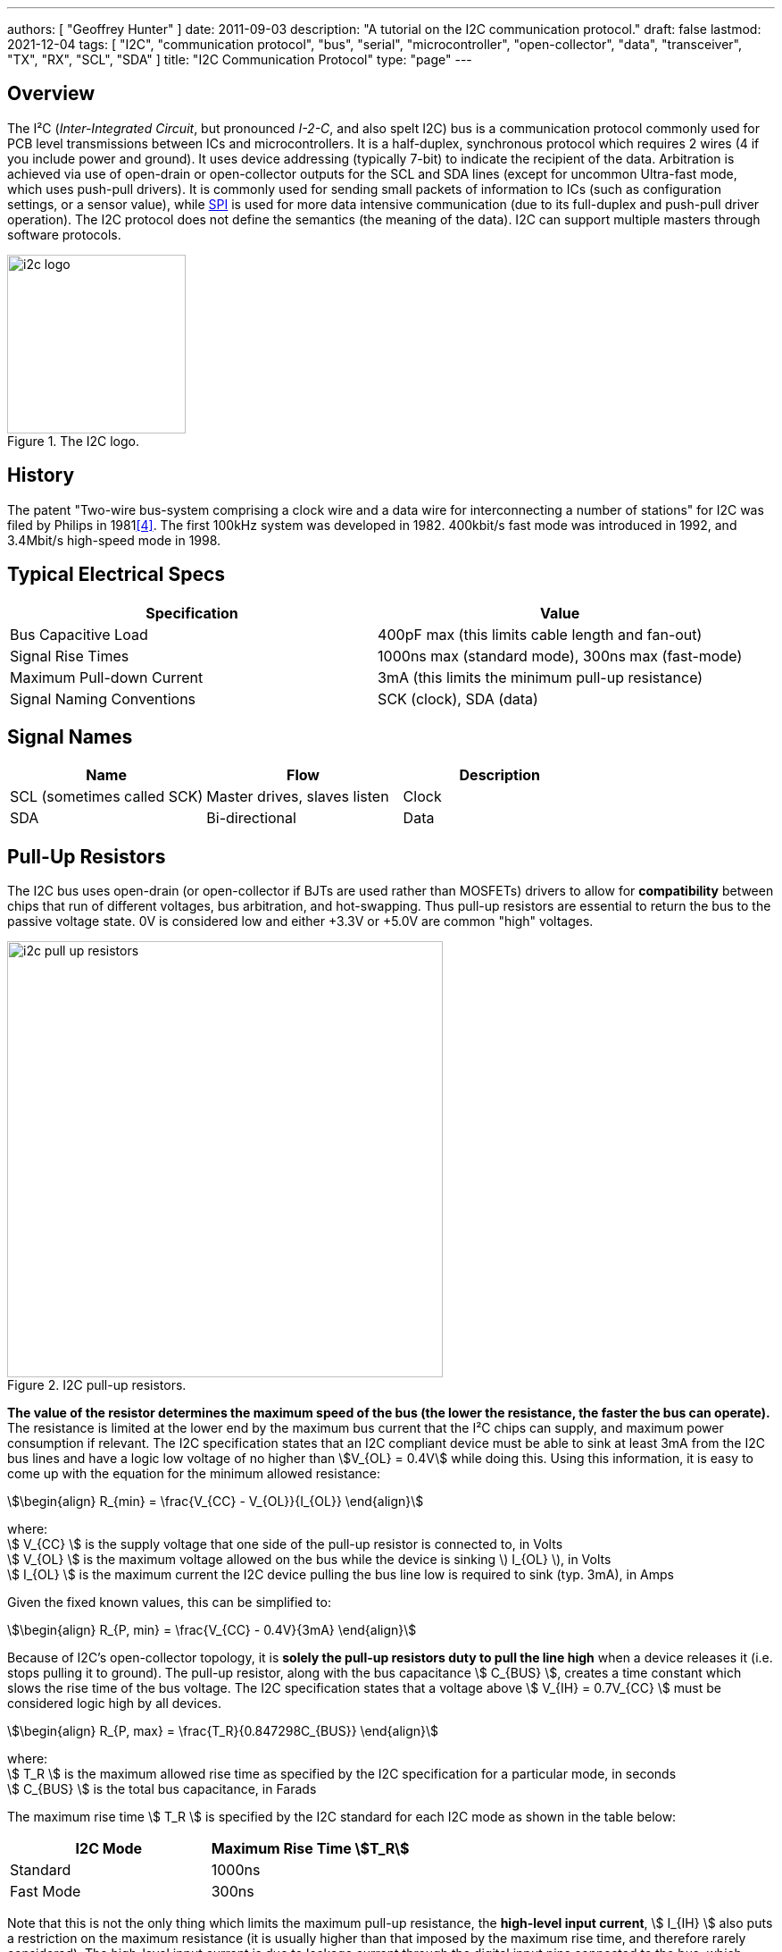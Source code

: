 ---
authors: [ "Geoffrey Hunter" ]
date: 2011-09-03
description: "A tutorial on the I2C communication protocol."
draft: false
lastmod: 2021-12-04
tags: [ "I2C", "communication protocol", "bus", "serial", "microcontroller", "open-collector", "data", "transceiver", "TX", "RX", "SCL", "SDA" ]
title: "I2C Communication Protocol"
type: "page"
---

:imagesdir: {{< permalink >}}

== Overview

The I²C (_Inter-Integrated Circuit_, but pronounced _I-2-C_, and also spelt I2C) bus is a communication protocol commonly used for PCB level transmissions between ICs and microcontrollers. It is a half-duplex, synchronous protocol which requires 2 wires (4 if you include power and ground). It uses device addressing (typically 7-bit) to indicate the recipient of the data. Arbitration is achieved via use of open-drain or open-collector outputs for the SCL and SDA lines (except for uncommon Ultra-fast mode, which uses push-pull drivers). It is commonly used for sending small packets of information to ICs (such as configuration settings, or a sensor value), while link:/electronics/communication-protocols/spi-communication-protocol/[SPI] is used for more data intensive communication (due to its full-duplex and push-pull driver operation). The I2C protocol does not define the semantics (the meaning of the data). I2C can support multiple masters through software protocols.

.The I2C logo.
image::i2c-logo.gif[width=200px]

== History

The patent "Two-wire bus-system comprising a clock wire and a data wire for interconnecting a number of stations" for I2C was filed by Philips in 1981<<bib-patent-i2c>>. The first 100kHz system was developed in 1982. 400kbit/s fast mode was introduced in 1992, and 3.4Mbit/s high-speed mode in 1998.

== Typical Electrical Specs

|===
| Specification | Value

| Bus Capacitive Load
| 400pF max (this limits cable length and fan-out)

| Signal Rise Times
| 1000ns max (standard mode), 300ns max (fast-mode)

| Maximum Pull-down Current
| 3mA (this limits the minimum pull-up resistance)

| Signal Naming Conventions
| SCK (clock), SDA (data)
|===

== Signal Names

|===
| Name | Flow | Description

| SCL (sometimes called SCK)
| Master drives, slaves listen
| Clock

| SDA
| Bi-directional
| Data
|===

== Pull-Up Resistors

The I2C bus uses open-drain (or open-collector if BJTs are used rather than MOSFETs) drivers to allow for **compatibility** between chips that run of different voltages, bus arbitration, and hot-swapping. Thus pull-up resistors are essential to return the bus to the passive voltage state. 0V is considered low and either +3.3V or +5.0V are common "high" voltages.

.I2C pull-up resistors.
image::i2c-pull-up-resistors.png[width=488px]

**The value of the resistor determines the maximum speed of the bus (the lower the resistance, the faster the bus can operate).** The resistance is limited at the lower end by the maximum bus current that the I²C chips can supply, and maximum power consumption if relevant. The I2C specification states that an I2C compliant device must be able to sink at least 3mA from the I2C bus lines and have a logic low voltage of no higher than stem:[V_{OL} = 0.4V] while doing this. Using this information, it is easy to come up with the equation for the minimum allowed resistance:

[stem]
++++
\begin{align} R_{min} = \frac{V_{CC} - V_{OL}}{I_{OL}} \end{align}
++++

[.text-center]
where: +
stem:[ V_{CC} ] is the supply voltage that one side of the pull-up resistor is connected to, in Volts +
stem:[ V_{OL} ] is the maximum voltage allowed on the bus while the device is sinking \) I_{OL} \), in Volts +
stem:[ I_{OL} ] is the maximum current the I2C device pulling the bus line low is required to sink (typ. 3mA), in Amps +

Given the fixed known values, this can be simplified to:

[stem]
++++
\begin{align} R_{P, min} = \frac{V_{CC} - 0.4V}{3mA} \end{align}
++++

Because of I2C's open-collector topology, it is **solely the pull-up resistors duty to pull the line high** when a device releases it (i.e. stops pulling it to ground). The pull-up resistor, along with the bus capacitance stem:[ C_{BUS} ], creates a time constant which slows the rise time of the bus voltage. The I2C specification states that a voltage above stem:[ V_{IH} = 0.7V_{CC} ] must be considered logic high by all devices.

[stem]
++++
\begin{align} R_{P, max} = \frac{T_R}{0.847298C_{BUS}} \end{align}
++++

[.text-center]
where: +
stem:[ T_R ] is the maximum allowed rise time as specified by the I2C specification for a particular mode, in seconds +
stem:[ C_{BUS} ] is the total bus capacitance, in Farads

The maximum rise time stem:[ T_R ] is specified by the I2C standard for each I2C mode as shown in the table below:

|===
| I2C Mode | Maximum Rise Time stem:[T_R]

| Standard | 1000ns
| Fast Mode | 300ns
|===

Note that this is not the only thing which limits the maximum pull-up resistance, the **high-level input current**, stem:[ I_{IH} ] also puts a restriction on the maximum resistance (it is usually higher than that imposed by the maximum rise time, and therefore rarely considered). The high-level input current is due to leakage current through the digital input pins connected to the bus, which creates a constant voltage drop over the pull-up resistors (remember, it's the resistors which are pulling the bus line high).

Typical pull-up resistor values are 10kΩ for up to a 100kHz bud rate, and 1kΩ for up to a 400kHz baud rate. External pull-up resistors should be used as normally, the internal pull-up of microcontroller ports and other I2C compliant devices have too high a resistance (100kΩ-1MΩ).

A **gotcha** during PCB design is to unintentionally **add multiple pull-up resistors to each bus line**. Maybe you added pull-up resistors to every I2C slave device, and then connected them to the same bus? Maybe you designed a plug-in board which had an I2C slave on it, and added resistors to that too? In any case, **try and make sure there is only one set of pull-up resistors**, associated with the I2C bus master. If you do need to have multiple resistors, make sure their **combined equivalent resistance does not violate** the I2C specifications.

== Transmission Speeds

=== Overview

The data on an I2C bus can be transmitted at different rates, depending on what modes both the transmitter and receiver support. The following table outline the modes and the maximum speeds at which data can be transmitted on them. 

NOTE: Because the data is clocked, there is almost no minimum speed (unless the device implements some sort of time-out feature).

|===
| I2C Mode               | Maximum Speed | Maximum Bus Capacitance | Drive

| Standard               | 100kbit/s     | 400pF                   | Open drain
| Fast-mode (Fm)         | 400kbit/s     | 400pF                   | Open drain
| Fast-mode Plus (Fm+)   | 1Mbit/s       | 550pF                   | Open drain
| High-speed mode (Hs)   | 1.7Mbit/s     | 400pF                   | Open drain
| High-speed (Hs)        | 3.4Mbit/s     | 100pF                   | Open drain
| Ultra-fast mode (UFm)  | 5Mbit/s       | n/a                     | Push-pull<<bib-i2c-bus-ufm>>
|===

=== Standard

The standard communication rate (a.k.a. original speed) allows communication speeds of up to 100kHz. This is typically the maximum speed if a special speed mode is not mentioned.

=== Fast Mode (Fm)

Fast mode is a mode of operation for the I2C bus that allows devices to communicate at speeds of up to 400kHz. It is supported by a great number of I2C devices.

=== Fast Mode Plus (Fm+)

Fast mode plus (Fm+) is an extension of I2C Fast mode which allows devices to communicate at speeds of up to 1MHz. It was introduced by Phillips Semiconductors (which is now NXP) in April 2006. It is occasionally used for I2C devices which require high data throughput.

=== High-Speed (Hs)

The high-speed mode allows for communication rates of up to 3.4MHz, which makes it the fastest I2C mode available. It is an **officially supported** mode of operation, however, not many I2C devices support this mode of operation (the competing link:/electronics/communication-protocols/spi-communication-protocol[SPI communication protocol]) seems to be the preferred way of doing things at >1Mbps). One of the key differences between all other speed modes and high-speed mode is the **current sourcing** capabilities of the master device in Hs mode. This allows the **master to inject current onto the I2C lines to drive them high** faster than what pull-up resistors on their own would allow.

Also, the clock signal has a high to low ratio of 1:2, which is different the the ratio of 1:1 for all other modes.

=== Ultra-fast Mode (UFm)

_Ultra-fast Mode_ (UFm) is currently the fastest mode of I2C available, with a speed of 5Mbit/s. It is drastically different from all other modes because it uses push-pull drivers rather than open-drain drivers. This means that the bus is no longer bi-directional, and data is sent from master to slaves only. Slaves do not send an acknowledge bit<<bib-i2c-bus-ufm>>.

Ultra-fast mode is almost primarily used for LED drivers, for example the link:https://www.nxp.com/products/power-management/lighting-driver-and-controller-ics/ic-led-controllers/24-bit-ufm-5-mhz-ic-bus-100-ma-40-v-led-driver:PCU9656B[PCU9656B 24-Bit UFm 5MHz I²C-Bus 100mA 40V LED Driver from NXP].

## I²C Bus Protocols And Variants

There are variants on the I2C bus, defined and implemented by various manufactures. These include:

* SMBus - The System Management Bus. Only works with a single slave. Uses less current, but operates at a lower speed.
* PMBus - Extends the SMBus functionality
* IPMB - The Intelligent Platform Management Bus
* TWI - The Two-Wire Interface. A name used by some vendors (including ATMEL), to describe a I2C bus (exactly identical).
* ACCESS.bus
* DDC, E-DDC - (Enhanced) Display Data Channel, used by the HDMI protocol send data from the sink to the source about what resolutions and frame rates it supports. The HDMI specification says it must support standard rate I2C (100kbit/s), with optional support for fast mode (400kbit/s).

== I2C Applications And Uses In Industry

* Automotive (although the CAN/LIN bus is more popular in automotive environments due to the higher noise resistance)
* Consumer
* Industrial (ethernet is also popular for industrial control)
* Mobile
* Telecom/networking
* Radio/T.V.

.A typical application schematic for an I2C I/O expander.
image::typical-application-schematic-for-i2c-io-expander.png[width=400px]

=== Display Protocols (VGA, DVI and HDMI)

I2C is used within the VGA, DVI and HDMI protocols<<bib-ken-shirriff-vga-i2c>> to share additional information between the connected devices (it is not used for the visual signal). They call this signal which uses I2C the DDC (_Display Data Channel_) signal. The protocol is implemented in such a way that on the monitor side, all you need to do is hook up a standard I2C EEPROM memory chip<<bib-elec-se-hdmi-and-i2c>>.

== Addressing

All I2C slave devices must have an address. This address is used by the master to select which device to talk with. Standard addresses are 7 bits long, with a 10-bit extension being rather uncommon. In the case of a 7-bit address, it is left shifted by one and packed into the first byte which is sent across the I2C bus by the master (the final bit, bit 0, of the first byte, is used to signal whether a read or write operation is about to take place).

=== Multiple ICs, Same Address?

Connecting two identical devices (e.g. lets say you have two temperature sensors) onto the same I2C bus, both with the same pre-programmed I2C address means that that the master cannot address them individually and functionality is severely reduced. To overcome this, many I2C slave ICs also come with a few address pins. These address pins are digital inputs and control what I2C address the slave will respond to. A typical device with two address pins allows the designer to connect up to four identical ICs to the same I2C bus by connecting the address pins to different combinations of stem:[V_{CC}] and GND.

Newer pin-constrained I2C slave devices allow you to connect the address pins up to SCL and SDA to further increase the number of assignable addresses. With two address pins, and the possibility of connecting each up to either stem:[V_{CC}], GND, SCL or SDA, gives a total of 16 different I2C addresses (stem:[n = 4^2]).

.The logic table (truth table) of the I2C address pins on the TI INA226 IC. Notice how you can connect the address pins up to SCL or SDA as well as the standard VS and GND, to give a total of 16 possible I2C addresses<<bib-ti-ina226-power-mon>>.
image::i2c-slave-address-pins-logic-table-with-scl-sda-ability-ti-ina226.png[width=800px,link="{{< permalink >}}/i2c-slave-address-pins-logic-table-with-scl-sda-ability-ti-ina226.png"]

Another way the address issue is addressed (that could be worded better) is by the manufacturer providing a range of orderable part number for the same chip, but with different I2C addresses. One such example is the ADS1100 ADC by TI in a tiny SOT-23-6 package. There are no spare pins for address configuration on this 6-pin package -- instead, you can order 8 different parts which have a different I2C address in the range `0b1001000-0b1001111` (as shown in <<ads1100-adc-packaging-information>>)<<bib-ti-ads1100-adc>>.

[[ads1100-adc-packaging-information]]
.The different part numbers for the ADS1100 ADC. Each part number comes with a different I2C address<<bib-ti-ads1100-adc>>.
image::ads1100-adc-packaging-information.png[width=600px,link="{{< permalink >}}/ads1100-adc-packaging-information.png"]

### Reserved I2C Addresses

The I2C specification reserves some addresses for special purposes. Because of these reserved addresses, only 112 addresses are available to I2C devices using the 7-bit address scheme. Do not set your device to use these addresses listed below.

|===
| Reserved Address | Description

| stem:[0000000 0] | General call.
| stem:[0000000 1] | Start byte.
| stem:[0000001 x] | CBUS addresses.
| stem:[0000010 x] | Reserved for different bus formats.
| stem:[0000011 x] | Reserved for future purposes.
| stem:[00001xx x] | High-speed master code.
| stem:[11110xx x] | 10-bit slave addressing.
| stem:[11111xx x] | Reserved for future purposes.
|===

=== General Call

stem:[0000000(0)] is the I2C address for a general call. It is used by the **master to address all the slaves on an I2C bus at once**. The second byte contains the command the master wishes to send all the slaves. These commands, as they are generic, are also specified as part of the I2C protocol.

=== Start Byte

stem:[000000(1)] is the I2C address for a **start byte**. The start byte was added to the I2C specification to allow microcontrollers without dedicated I2C peripherals to use the I2C bus without consuming too much power when having to poll the I2C lines at a high speed to detect the start of a transmission (a technique referred to as bit banging). Instead, the microcontroller only has to detect one of the seven 0's in the start byte at a slower polling speed, and then switch to a high rate for the rest of the transmission. The master transmits a start condition, the start byte, a **dummy acknowledge pulse**, a repeated start condition, and then the actual transmission.

### CBUS

stem:[0000001(x)] is the I2C address reserved for CBUS addresses. CBUS is a three-wire bus with a different transmission format to I2C, and is used in home automation products. This reserved address allows CBUS receivers to be connected to I2C buses. I2C devices should ignore any messages sent to this address.

CBUS addressing over I2C is very uncommon.

### 10-bit Addressing

Due to the rise in popularity of the I2C protocol and the limited amount of addresses available with the original 7-bit addressing scheme (leading to address clashes), a 10-bit addressing scheme was introduced. 10-bit addressing gives an additional 1024 unique addresses.

The 10-bit addressing scheme involves two address bytes (instead of just one). The first byte includes the bits `11110` (in bit positions `7:3`) which is a _reserved code_ to indicate that a 10-bit address follows. The actual 10-bit address is sent in bits `2:1` of the first address byte (the MSB) and bits `7:0` of the second address byte (LSB).

.The bit pattern of the two address bytes in the I2C 10-bit addressing scheme. Image from http://www.i2c-bus.org/.
image::i2c-10-bit-addressing-scheme-bit-pattern-of-address-bytes.gif[width=1000px]

Bit `0` of the first address byte is the read/not-write (RnW) bit. **Note that when using the 10-bit addressing scheme, this must be set to 0.** Thus, to perform a read operation, a _combined transfer_ must be used. In a _combined transfer_, the above two bytes are sent with the RnW bit set to `0`, then a repeated start, then the first address byte again, but with the RnW bit set to `1`. A read operation then may be performed as usual.

The 10-bit addressing scheme has been to designed so that it can work on a bus alongside the 7-bit addressing scheme.

## Transmission Distances And Buffer's

.An example from a NXP application note showing how their P82B96 I2C-bus buffering IC can utilise buffering and twisted pairs to increase the I2C communication distance.
image::i2c-buffer-ic-example.jpg[width=800px]

If you are following the I2C spec, the transmission distance is usually limited to a few metres due the max line capacitance rated at 400pF. Speaking from personal experience, when trying to get I2C to work through long cables, cross-talk is usually the problem which stops the communications from working. The cross-capacitance between the SCL and SDA lines results in the signals mixing together, and often your start condition won't work because the SDA line being pulled low will couple into the SCL and pull that low too, invalidating the transmission. Slowing down the transition speeds could help this (aka drive strength), but the rise /fall times is typically limited to a maximum of 300ns.

The picture below shows how cross-coupling can introduce noise onto the SDA and SCL lines when using long cables. This shows SCL (yellow) and SDA (blue) over an 8m ethernet cable.

.The cross-talk noise that occurs on long I2C transmission lines. This shows SCL (yellow) and SDA (blue) over a 20m ethernet cable.
image::i2c-noise-from-long-cable.jpg[width=387px]

### Using Twisted Pair Cabling And A Buffer IC

I have had very good results with using twisted-pair cabling along with the P82B96 buffer IC to extend the length of the I2C bus. With the SDA and SCL lines connected to wires in different pairs, and then either power or ground connected to the other wire in each pair, I have managed to transmit I2C at 50kHz through a 30m cable. Make sure power and ground are decoupled well at each end with 100nF ceramic capacitors. Using a data/clock line and either power or ground in a twisted pair couples them tightly together, and reduces the amount of emissions that couple onto other wires in the cable. Cat5e ethernet cable can be used (although you only use 2 of the 4 pairs if following the above example).

The picture below shows the difference grounding the other wire in a pair makes when transmitting I2C over twisted pair cables. The yellow trace is SCK (for reference), the white trace is SDA with the second wire floating, and the blue trace is SDA when the second wire is either grounded or connected to VCC. Notice a great reduction in cross-coupling on the blue trace.

.The difference grounding the other wire in a pair makes when transmitting I2C over twisted pair cables. The yellow trace is SCK (for reference), the white trace is SDA with the second wire floating, and the blue trace is SDA when the second wire is either grounded or connected to VCC. Notice a great reduction in cross-coupling on the blue trace. This was over a 20m ethernet cable.
image::i2c-long-cable-ground-no-ground.jpg[width=364px]

The I2C transmission distance can also be extended by using I2C buffer IC's. These chips buffer the inputs and provide high output drive signals useful for sending down long cables. Some also support RX/TX splitting (sending the RX and TX signals from the SDA down separate lines to increase transmission times), as well as differential line driving). Buffering the I2C lines introduces a 'lock-up' problem, in which if the bus is driven low, the receiver will keep it low even after the sender has released it. To stop this from happening, manufacturers cleverly introduced two 'logic-low' levels, which both conform to the logic-low of the I2C standard. Typically anything 0.5V is counted as a true 'low' (which is propagated through the buffer), while anything between 0.5V and 0.9V is a buffer-generated low which is not propagated.

The transmission distance could also be extended by using I2C controllers or bridges that convert the comm protocol into another (e.g. UART) before sending. But this is kinda cheating, isn't it?

If you follow by example, Nintendo's Wii hand controller is a good example of a device that uses I2C over a longer-than-designed-for distance. Their controller cables can be up to 2m in length with the extension.

## Rise-time Accelerators

Rise-time accelerators, such as those used on the link:http://www.nxp.com/documents/data_sheet/PCA9507.pdf[NXP PCA9507 2-wire Serial Bus Extender], can be used to extend the length of an I2C bus. They work by intelligently detecting when the bus voltage is rising (being pulled up by the pull-up resistors), and then injecting current to shorten the time it takes for the bus to reach a logic high voltage level. The current injector is then quickly turned off, allowing the I2C line to be pulled low again.

## Hot-Swapping

### Precharging

A clever I2C trick for hot-swapping capability is to pre-charge the bus lines, as used on the link:http://www.marutsu.co.jp/contents/shop/marutsu/datasheet/PCA9511.pdf[NXP PCA9511 Hot-swappable I2C Bus Buffer] (this also features rise-time accelerators). During insertion (assuming this chip is on a hot-swappable device which uses I2C), the bus lines are pre-charged to about 1V, which limits the worst-case capacitive disturbances on insertion due the I2C lines being a different voltage levels.

## Clock Stretching

A slave device can indicate that it is not ready to receive new data by holding the clock line (SCL) low. This tells the master to wait until the clock line is high before sending more data.

## Complimentary/Useful I2C Devices

* I/O Expanders - Used for trace reduction and routing simplification. Basically an IC with digital ports that can be turned on or off through I2C communication. Used to compliment processors with limited I/O, and drive port-hungry peripherals such as keypads (you can also get dedicated I2C keypad controllers)
* I2C Multiplexers/Switches - Performs voltage translation/isolation and multiplexing of I2C traces. Useful when dealing with mixed-voltage I2C systems and for resolving address conflicts 
* USB-to-I2c Bridges - These provide a interface between your computer and an external I2C communication line. Certain FTDI chips/cables with an in-built MPSSE (multi-purpose synchronous serial engine) support USB-to-I2C communication. See this application note here (link:http://www.ftdichip.com/Support/Documents/AppNotes/AN_190_C232HM_MPSSE_Cable_in_USB_to_I2C_Interface.pdf[Application Note AN-190: C232HM MPSSE Cable in USB to I2C/SMBus interface]).  
  
.The C232HM-DDHSL-0 FTDI USB-to-MPSSE cable. Creates a bridge between your computer and a number of serial comm protocols such as SPI, I2C and UART.
image::c232hm-ddhsl-0-ftdi-usb-to-mpsse-cable.jpg[width=265px]

## Typical I2C Operation

I2C is typically used to configure and talk to digital sensor IC's in an embedded environment. IC's such as accelerometers, capacitive sensors, digital thermometers usually have an I2c protocol for configuration and/or data transfer.

.A typical I2C waveform. The top waveform is the clock (SCK), and the bottom waveform is the data (SDA). This shows a master trying to communicate with the slave, but the slave does not acknowledge (the ninth bit is high).
image::typical-i2c-waveform.jpg[width=483px]

Typically, the IC has a 7-bit address which if right-shifted with the read/write bit being the LSB. If the IC detects its address, it issues an acknowledge. The second word (which may or may not be a byte, this depends on the size of the registers on the chip, typically 1 or 2bytes) sent by the master over I2C writes to an address pointer, this determines what register is going to be read to/written from. This is always a write operation.

At this point, if the master is performing a write, the master's third word will write to the register pointed to by the address pointer (which was sent as the second word). The address pointer is automatically incremented by one a this point, allowing the master to write consecutive registers all at once without having to do separate I2C transmissions.

.i2c-waveform-example-saleae-logic-analyser
image::i2c-waveform-example-saleae-logic-analyser.png[width=800px]

But if instead the master is performing a read, a repeated start is normally issued after writing to the address pointer. Then the master issues a read command (the IC's 7-bit address and the read/write bit set correctly). The master then provides clock pulses while the slave 'reads' out register contents beginning at the register set in the address pointer in the previous write cycle. Just as with a write, the address pointer is incremented automatically, allowing multiple registers to be read at once.

The following image shows an I2C slave that is not responding. Notice the absence of an "ACK" on the SDA line on the 9th clock pulse. The slave should of pulled this low.

.An I2C slave that doesn't respond, no ACK on the 9th clock pulse.
image::i2c-waveform-with-nak-saleae-logic-analyser.png[width=800px]

## Prototyping

I try to use SPI or UART over I2C (if the option exists, and there are no other clear advantages/dis-advantages of choosing one over another) when prototyping because they tend to be easier protocols to debug. I2C is difficult because the data line is shared between master and slave (making it harder to work out what is sending what), and the transmission lines are pulled-up (hence it's hard/impossible to differentiate between a device driving the line or it being tri-stated).

## Microcontroller/SBC Support

**I2C is a very popular protocol and is supported by most microcontrollers**. Some examples of microcontroller I2C support include the TI MSP430 Enhanced Universal Serial Communication Interface (eUSCI),link:/programming/microcontrollers/psoc/components#i2c[ PSoC 3, 4, and 5LP I2C drag'n'drop modules] (both integrated and hardware fabric versions), and the Atmel Atmega TWI peripheral.

Many SBC (single board computers) also have I2C support. The popular RaspberryPi SBC has one I2C peripheral which is brought out to the header on the PCB<<bib-pinout-rpi>>.

### I2C Programmable Analog And Digital Noise Filters

Some microcontrollers provide programmable analog and/or digital noise filters for their I2C peripherals.

An example of a microcontroller that provides both analog and digital filters is the STM32F0 range by STmicroelectronics.

### SCL Spike Filters

The I2C specification requires that I2C devices ignore any high signal on the SCL wire that lasts less than 50ns. This specification is not universally implemented, typically because in most cases it does not effect operation. However, the link:i3c-communication-protocol[I3C communication protocol] uses this feature for some of it's _high data rate_ (HDR) modes which allow I2C slaves with spike filters to co-exist on the bus while the HDR transmission takes places between two I3C devices.

## Alternatives To I2C

A popular alternative to I2C which is also used for intra-board communication is the link:spi-communication-protocol[SPI bus]. link:i3c-communication-protocol[I3C] is less widely used but "improvement" on I2C in terms of baud rate, features and power usage.

[bibliography]
== References

* [[[bib-pinout-rpi, 1]]] Philip Howard. _I2C - Inter Integrated Circuit_. pinout.xyz. Retrieved 2021-11-23, from https://pinout.xyz/pinout/i2c.
* [[[bib-elec-se-hdmi-and-i2c, 2]]]. "Turbo J" (2014, Aug 4). _HDMI and I2C_. StackExchange: Electrical Engineering. Retrieved 2021-11-24, from https://electronics.stackexchange.com/questions/123957/hdmi-and-i-2-c.
* [[[bib-ken-shirriff-vga-i2c, 3]]] Ken Shirriff. _Reading a VGA monitor's configuration data with I2C and a PocketBeagle_. Retrieved 2011-11-24, from http://www.righto.com/2018/03/reading-vga-monitors-configuration-data.html.
* [[[bib-patent-i2c, 4]]] US Philips Corp (1981, Nov 2). _Two-wire bus-system comprising a clock wire and a data wire for interconnecting a number of stations_. Retrieved 2011-11-24, from https://patents.google.com/patent/US4689740A/en.
* [[[bib-i2c-bus-ufm, 5]]] I2C BUS. _Ultra Fast Mode UFm_. Retrieved 2021-11-24, from https://www.i2c-bus.org/ultra-fast-mode-ufm/.
* [[[bib-ti-ads1100-adc, 6]]] Texas Instruments (formally Burr-Brown) (2003). _ADS1100: Self-Calibrating, 16-Bit Analog-to-Digital Converter (datasheet)_. Retrieved 2022-01-07, from https://www.ti.com/lit/ds/symlink/ads1100.pdf.
* [[[bib-ti-ina226-power-mon, 7]]] Texas Instruments (2011, Jun). _INA226 High-Side or Low-Side Measurement, Bi-Directional Current and Power Monitor with I2C Compatible Interface (datasheet)_. Retrieved 2022-01-07, from https://www.ti.com/lit/ds/symlink/ina226.pdf. 